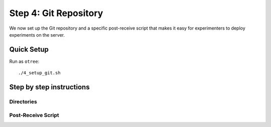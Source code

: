 .. _step4:

Step 4: Git Repository
======================

We now set up the Git repository and a specific post-receive script that makes it easy for experimenters to deploy experiments on the server.

Quick Setup
^^^^^^^^^^^

Run as ``otree``::

	./4_setup_git.sh


Step by step instructions
^^^^^^^^^^^^^^^^^^^^^^^^^

Directories
"""""""""""


Post-Receive Script
"""""""""""""""""""